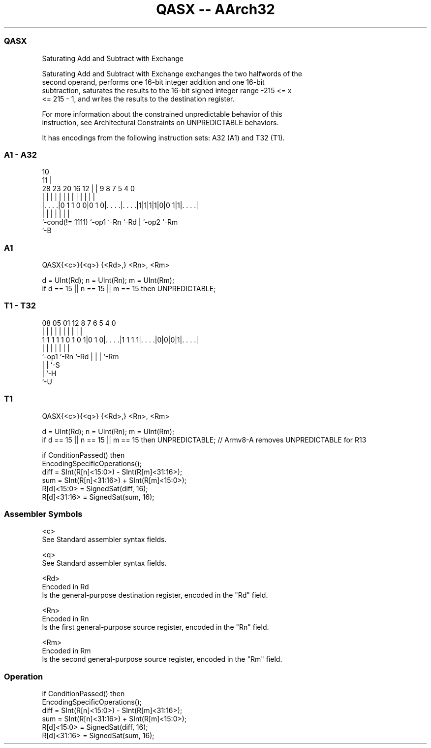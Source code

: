 .nh
.TH "QASX -- AArch32" "7" " "  "instruction" "general"
.SS QASX
 Saturating Add and Subtract with Exchange

 Saturating Add and Subtract with Exchange exchanges the two halfwords of the
 second operand, performs one 16-bit integer addition and one 16-bit
 subtraction, saturates the results to the 16-bit signed integer range -215 <= x
 <= 215 - 1, and writes the results to the destination register.

 For more information about the constrained unpredictable behavior of this
 instruction, see Architectural Constraints on UNPREDICTABLE behaviors.


It has encodings from the following instruction sets:  A32 (A1) and  T32 (T1).

.SS A1 - A32
 
                                                                   
                                             10                    
                                           11 |                    
         28        23    20      16      12 | | 9 8 7   5 4       0
          |         |     |       |       | | | | | |   | |       |
  |. . . .|0 1 1 0 0|0 1 0|. . . .|. . . .|1|1|1|1|0|0 1|1|. . . .|
  |                 |     |       |               | |     |
  `-cond(!= 1111)   `-op1 `-Rn    `-Rd            | `-op2 `-Rm
                                                  `-B
  
  
 
.SS A1
 
 QASX{<c>}{<q>} {<Rd>,} <Rn>, <Rm>
 
 d = UInt(Rd);  n = UInt(Rn);  m = UInt(Rm);
 if d == 15 || n == 15 || m == 15 then UNPREDICTABLE;
.SS T1 - T32
 
                                                                   
                                                                   
                                                                   
                   08    05      01      12       8 7 6 5 4       0
                    |     |       |       |       | | | | |       |
   1 1 1 1 1 0 1 0 1|0 1 0|. . . .|1 1 1 1|. . . .|0|0|0|1|. . . .|
                    |     |               |         | | | |
                    `-op1 `-Rn            `-Rd      | | | `-Rm
                                                    | | `-S
                                                    | `-H
                                                    `-U
  
  
 
.SS T1
 
 QASX{<c>}{<q>} {<Rd>,} <Rn>, <Rm>
 
 d = UInt(Rd);  n = UInt(Rn);  m = UInt(Rm);
 if d == 15 || n == 15 || m == 15 then UNPREDICTABLE; // Armv8-A removes UNPREDICTABLE for R13
 
 if ConditionPassed() then
     EncodingSpecificOperations();
     diff = SInt(R[n]<15:0>) - SInt(R[m]<31:16>);
     sum  = SInt(R[n]<31:16>) + SInt(R[m]<15:0>);
     R[d]<15:0>  = SignedSat(diff, 16);
     R[d]<31:16> = SignedSat(sum, 16);
 

.SS Assembler Symbols

 <c>
  See Standard assembler syntax fields.

 <q>
  See Standard assembler syntax fields.

 <Rd>
  Encoded in Rd
  Is the general-purpose destination register, encoded in the "Rd" field.

 <Rn>
  Encoded in Rn
  Is the first general-purpose source register, encoded in the "Rn" field.

 <Rm>
  Encoded in Rm
  Is the second general-purpose source register, encoded in the "Rm" field.



.SS Operation

 if ConditionPassed() then
     EncodingSpecificOperations();
     diff = SInt(R[n]<15:0>) - SInt(R[m]<31:16>);
     sum  = SInt(R[n]<31:16>) + SInt(R[m]<15:0>);
     R[d]<15:0>  = SignedSat(diff, 16);
     R[d]<31:16> = SignedSat(sum, 16);

